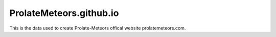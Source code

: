 ProlateMeteors.github.io
=========================
This is the data used to create Prolate-Meteors offical website prolatemeteors.com.
